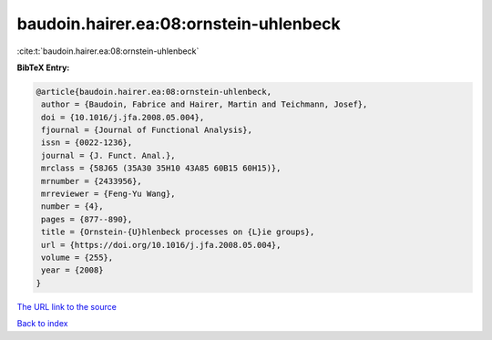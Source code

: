 baudoin.hairer.ea:08:ornstein-uhlenbeck
=======================================

:cite:t:`baudoin.hairer.ea:08:ornstein-uhlenbeck`

**BibTeX Entry:**

.. code-block:: bibtex

   @article{baudoin.hairer.ea:08:ornstein-uhlenbeck,
    author = {Baudoin, Fabrice and Hairer, Martin and Teichmann, Josef},
    doi = {10.1016/j.jfa.2008.05.004},
    fjournal = {Journal of Functional Analysis},
    issn = {0022-1236},
    journal = {J. Funct. Anal.},
    mrclass = {58J65 (35A30 35H10 43A85 60B15 60H15)},
    mrnumber = {2433956},
    mrreviewer = {Feng-Yu Wang},
    number = {4},
    pages = {877--890},
    title = {Ornstein-{U}hlenbeck processes on {L}ie groups},
    url = {https://doi.org/10.1016/j.jfa.2008.05.004},
    volume = {255},
    year = {2008}
   }

`The URL link to the source <ttps://doi.org/10.1016/j.jfa.2008.05.004}>`__


`Back to index <../By-Cite-Keys.html>`__

